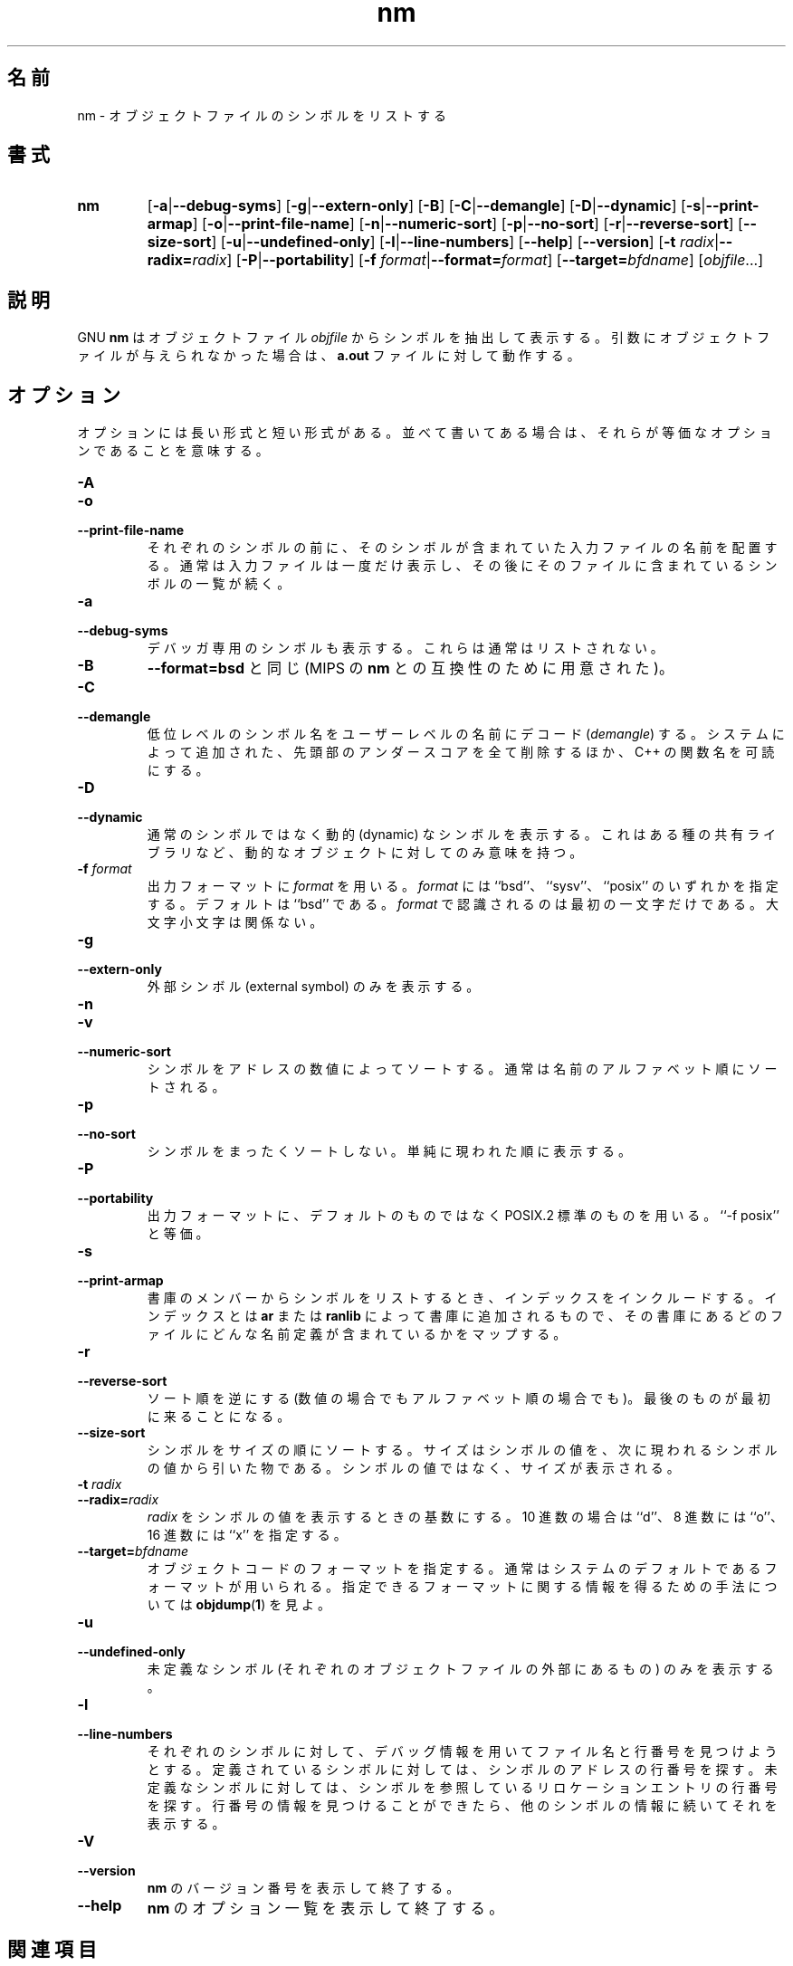 .\" Copyright (c) 1991 Free Software Foundation
.\" See section COPYING for conditions for redistribution
.\"
.\" Japanese Version Copyright (c) 1997 NAKANO Takeo all rights reserved.
.\" Translated Wed Dec 17 1997 by NAKANO Takeo <nakano@@apm.seikei.ac.jp>
.\"
.TH nm 1 "5 November 1991" "cygnus support" "GNU Development Tools"
.de BP
.sp
.ti \-.2i
\(**
..

.\"O .SH NAME
.\"O nm \- list symbols from object files.
.SH 名前
nm \- オブジェクトファイルのシンボルをリストする

.\"O .SH SYNOPSIS
.SH 書式
.hy 0
.na
.TP
.B nm
.RB "[\|" \-a | \-\-debug\-syms "\|]" 
.RB "[\|" \-g | \-\-extern\-only "\|]"
.RB "[\|" \-B "\|]"  
.RB "[\|" \-C | \-\-demangle "\|]" 
.RB "[\|" \-D | \-\-dynamic "\|]" 
.RB "[\|" \-s | \-\-print\-armap "\|]" 
.RB "[\|" \-o | \-\-print\-file\-name "\|]"  
.RB "[\|" \-n | \-\-numeric\-sort "\|]" 
.RB "[\|" \-p | \-\-no\-sort "\|]"
.RB "[\|" \-r | \-\-reverse\-sort "\|]" 
.RB "[\|" \-\-size\-sort "\|]" 
.RB "[\|" \-u | \-\-undefined\-only "\|]"  
.RB "[\|" \-l | \-\-line\-numbers "\|]"
.RB "[\|" \-\-help "\|]"  
.RB "[\|" \-\-version "\|]"  
.RB "[\|" "\-t \fIradix" | \-\-radix=\fIradix "\|]"
.RB "[\|" \-P | --portability "\|]"
.RB "[\|" "\-f \fIformat" | \-\-format=\fIformat "\|]"
.RB "[\|" "\-\-target=\fIbfdname" "\|]"
.RB "[\|" \c
.I objfile\c
\&.\|.\|.\|]
.ad b
.hy 1
.\"O .SH DESCRIPTION
.SH 説明
.\"O GNU \c
.\"O .B nm\c
.\"O \& lists the symbols from object files \c
.\"O .I objfile\c
.\"O \&.  If no object files are given as arguments, \c
.\"O .B nm\c
.\"O \& assumes `\|\c
.\"O .B a.out\c
.\"O \|'.
GNU
.B nm
はオブジェクトファイル
.I objfile
からシンボルを抽出して表示する。 引数にオブジェクトファイルが与えられ
なかった場合は、
.B a.out
ファイルに対して動作する。

.\"O .SH OPTIONS
.SH オプション
.\"O The long and short forms of options, shown here as alternatives, are
.\"O equivalent.
オプションには長い形式と短い形式がある。並べて書いてある場合は、それら
が等価なオプションであることを意味する。

.TP
.B \-A
.TP
.B \-o
.TP
.B \-\-print\-file\-name 
.\"O Precede each symbol by the name of the input file where it was found,
.\"O rather than identifying the input file once only before all of its
.\"O symbols. 
それぞれのシンボルの前に、そのシンボルが含まれていた入力ファイルの名前
を配置する。通常は入力ファイルは一度だけ表示し、その後にそのファイルに
含まれているシンボルの一覧が続く。
 
.TP
.B \-a
.TP
.B \-\-debug\-syms 
.\"O Display debugger-only symbols; normally these are not listed.
デバッガ専用のシンボルも表示する。これらは通常はリストされない。
 
.TP
.B \-B
.\"O The same as
.\"O .B \-\-format=bsd
.\"O (for compatibility with the MIPS \fBnm\fP).
.B \-\-format=bsd
と同じ (MIPS の \fBnm\fP との互換性のために用意された)。
 
.TP
.B \-C
.TP
.B \-\-demangle
.\"O Decode (\fIdemangle\fP) low-level symbol names into user-level names.
.\"O Besides removing any initial underscore prepended by the system, this
.\"O makes C++ function names readable.
低位レベルのシンボル名をユーザーレベルの名前にデコード 
(\fIdemangle\fP) する。システムによって追加された、先頭部のアンダース
コアを全て削除するほか、 C++ の関数名を可読にする。

.TP
.B \-D
.TP
.B \-\-dynamic
.\"O Display the dynamic symbols rather than the normal symbols.  This is
.\"O only meaningful for dynamic objects, such as certain types of shared
.\"O libraries.
通常のシンボルではなく動的 (dynamic) なシンボルを表示する。これはある
種の共有ライブラリなど、動的なオブジェクトに対してのみ意味を持つ。

.TP
.B "\-f \fIformat"
.\"O Use the output format \fIformat\fP, which can be ``bsd'',
.\"O ``sysv'', or ``posix''.  The default is ``bsd''.
.\"O Only the first character of \fIformat\fP is significant; it can be
.\"O either upper or lower case.
出力フォーマットに \fIformat\fP を用いる。 \fIformat\fP には ``bsd''、
``sysv''、 ``posix'' のいずれかを指定する。デフォルトは ``bsd'' である。
\fIformat\fP で認識されるのは最初の一文字だけである。大文字小文字は関
係ない。

.TP
.B \-g
.TP
.B \-\-extern\-only 
.\"O Display only external symbols.
外部シンボル (external symbol) のみを表示する。

.TP
.B \-n
.TP
.B \-v
.TP
.B \-\-numeric\-sort 
.\"O Sort symbols numerically by their addresses, not alphabetically by their
.\"O names. 
シンボルをアドレスの数値によってソートする。通常は名前のアルファベット
順にソートされる。
 
.TP
.B \-p
.TP
.B \-\-no\-sort 
.\"O Don't bother to sort the symbols in any order; just print them in the
.\"O order encountered.
シンボルをまったくソートしない。単純に現われた順に表示する。
 
.TP
.B \-P
.TP
.B \-\-portability
.\"O Use the POSIX.2 standard output format instead of the default format.
.\"O Equivalent to ``\-f posix''.
出力フォーマットに、デフォルトのものではなく POSIX.2 標準のものを用い
る。 ``-f posix'' と等価。
 
.TP
.B \-s
.TP
.B \-\-print\-armap
.\"O When listing symbols from archive members, include the index: a mapping
.\"O (stored in the archive by \c
.\"O .B ar\c
.\"O \& or \c
.\"O .B ranlib\c
.\"O \&) of what modules
.\"O contain definitions for what names.
書庫のメンバーからシンボルをリストするとき、インデックスをインクルード
する。インデックスとは
.B ar
または
.B ranlib
によって書庫に追加されるもので、その書庫にあるどのファイルにどんな名前
定義が含まれているかをマップする。

.TP
.B \-r
.TP
.B \-\-reverse\-sort 
.\"O Reverse the sense of the sort (whether numeric or alphabetic); let the
.\"O last come first.
ソート順を逆にする (数値の場合でもアルファベット順の場合でも)。最後の
ものが最初に来ることになる。

.TP
.B \-\-size\-sort 
.\"O Sort symbols by size.  The size is computed as the difference between
.\"O the value of the symbol and the value of the symbol with the next higher
.\"O value.  The size of the symbol is printed, rather than the value.
シンボルをサイズの順にソートする。サイズはシンボルの値を、次に現われる
シンボルの値から引いた物である。シンボルの値ではなく、サイズが表示される。

.TP
.B "\-t \fIradix"
.TP
.B "\-\-radix=\fIradix"
.\"O Use \fIradix\fP as the radix for printing the symbol values.  It must be
.\"O ``d'' for decimal, ``o'' for octal, or ``x'' for hexadecimal.
\fIradix\fP をシンボルの値を表示するときの基数にする。 10 進数の場合は 
``d''、 8 進数には ``o''、 16 進数には ``x'' を指定する。

.TP
.BI "\-\-target=" "bfdname"
.\"O Specify an object code format other than your system's default format.
.\"O See 
.\"O .BR objdump ( 1 ),
.\"O for information on listing available formats.
オブジェクトコードのフォーマットを指定する。通常はシステムのデフォルト
であるフォーマットが用いられる。指定できるフォーマットに関する情報を得
るための手法については
.BR objdump ( 1 )
を見よ。

.TP
.B \-u
.TP
.B \-\-undefined\-only 
.\"O Display only undefined symbols (those external to each object file).
未定義なシンボル (それぞれのオブジェクトファイルの外部にあるもの) のみ
を表示する。

.TP
.B \-l
.TP
.B \-\-line\-numbers
.\"O For each symbol, use debugging information to try to find a filename and
.\"O line number.  For a defined symbol, look for the line number of the
.\"O address of the symbol.  For an undefined symbol, look for the line
.\"O number of a relocation entry which refers to the symbol.  If line number
.\"O information can be found, print it after the other symbol information.
それぞれのシンボルに対して、デバッグ情報を用いてファイル名と行番号を見
つけようとする。定義されているシンボルに対しては、シンボルのアドレスの
行番号を探す。未定義なシンボルに対しては、シンボルを参照しているリロケー
ションエントリの行番号を探す。行番号の情報を見つけることができたら、他
のシンボルの情報に続いてそれを表示する。

.TP
.B \-V
.TP
.B \-\-version
.\"O Show the version number of
.\"O .B nm
.\"O and exit.
.B nm
のバージョン番号を表示して終了する。

.TP
.B \-\-help
.\"O Show a summary of the options to
.\"O .B nm
.\"O and exit.
.B nm
のオプション一覧を表示して終了する。

.\"O .SH "SEE ALSO"
.SH 関連項目
.\"O .RB "`\|" binutils "\|'"
.\"O entry in 
.\"O .B
.\"O info\c
.\"O \&; 
.\"O .I
.\"O The GNU Binary Utilities\c
.\"O \&, Roland H. Pesch (October 1991);
.\"O .BR ar "(" 1 "),"
.\"O .BR objdump ( 1 ),
.\"O .BR ranlib "(" 1 ")."
.B info
の `\fB binutils \fP' エントリ、
.IR "The GNU Binary Utilities" ,
Roland H. Pesch (October 1991)、
.BR ar "(" 1 ")、"
.BR objdump "(" 1 ")"
.BR ranlib "(" 1 ")"

.\"O COPYING
.SH 著作権
.PP
Permission is granted to make and distribute verbatim copies of
this manual provided the copyright notice and this permission notice
are preserved on all copies.
.PP
Permission is granted to copy and distribute modified versions of this
manual under the conditions for verbatim copying, provided that the
entire resulting derived work is distributed under the terms of a
permission notice identical to this one.
.PP
Permission is granted to copy and distribute translations of this
manual into another language, under the above conditions for modified
versions, except that this permission notice may be included in
translations approved by the Free Software Foundation instead of in
the original English.
